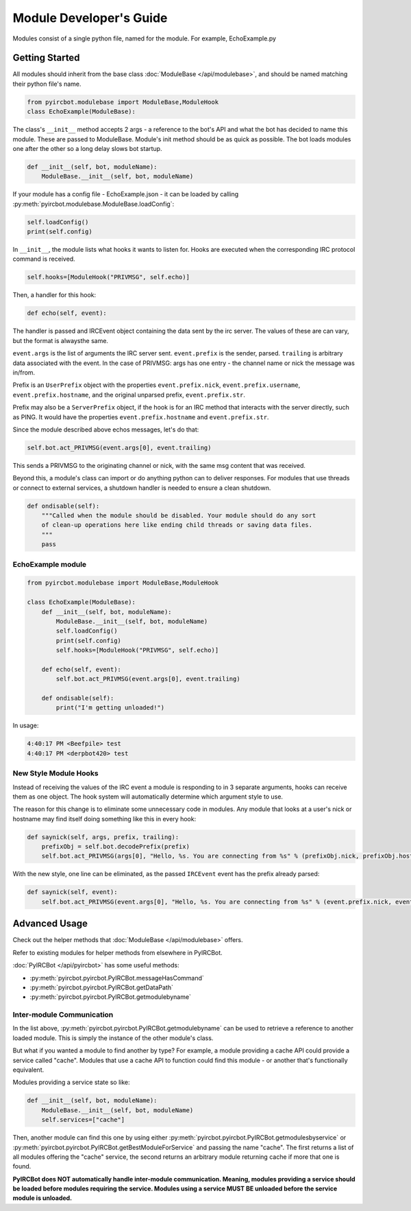 ************************
Module Developer's Guide
************************

Modules consist of a single python file, named for the module. For example, EchoExample.py

Getting Started
===============

All modules should inherit from the base class 
:doc:`ModuleBase </api/modulebase>`, and should be named matching their python 
file's name.

.. code-block:: python

    from pyircbot.modulebase import ModuleBase,ModuleHook
    class EchoExample(ModuleBase):

The class's ``__init__`` method accepts 2 args - a reference to the bot's API
and what the bot has decided to name this module. These are passed to
ModuleBase. Module's init method should be as quick as possible. The bot loads 
modules one after the other so a long delay slows bot startup.

.. code-block:: python

        def __init__(self, bot, moduleName):
            ModuleBase.__init__(self, bot, moduleName)

If your module has a config file - EchoExample.json - it can be loaded by 
calling :py:meth:`pyircbot.modulebase.ModuleBase.loadConfig`:

.. code-block:: python

            self.loadConfig()
            print(self.config)

In ``__init__``, the module lists what hooks it wants to listen for. Hooks are
executed when the corresponding IRC protocol command is received. 

.. code-block:: python

            self.hooks=[ModuleHook("PRIVMSG", self.echo)]

Then, a handler for this hook:

.. code-block:: python

        def echo(self, event):

The handler is passed and IRCEvent object containing the data sent by the irc 
server. The values of these are can vary, but the format is alwaysthe same. 

``event.args`` is the list of arguments the IRC server sent. ``event.prefix`` 
is the sender, parsed. ``trailing`` is arbitrary data associated 
with the event. In the case of PRIVMSG: args has one entry - the channel name 
or  nick the message was in/from.

Prefix is an ``UserPrefix`` object with the properties ``event.prefix.nick``, 
``event.prefix.username``, ``event.prefix.hostname``, and the original unparsed
prefix, ``event.prefix.str``.

Prefix may also be a ``ServerPrefix`` object, if the hook is for an IRC method 
that interacts with the server directly, such as PING. It would have the 
properties ``event.prefix.hostname`` and ``event.prefix.str``.

Since the module described above echos messages, let's do that:

.. code-block:: python

            self.bot.act_PRIVMSG(event.args[0], event.trailing)

This sends a PRIVMSG to the originating channel or nick, with the same msg 
content that was received. 

Beyond this, a module's class can import or do anything python can to deliver
responses. For modules that use threads or connect to external services, a 
shutdown handler is needed to ensure a clean shutdown. 

.. code-block:: python

        def ondisable(self):
            """Called when the module should be disabled. Your module should do any sort
            of clean-up operations here like ending child threads or saving data files.
            """
            pass

EchoExample module
------------------

.. code-block:: python

    from pyircbot.modulebase import ModuleBase,ModuleHook
    
    class EchoExample(ModuleBase):
        def __init__(self, bot, moduleName):
            ModuleBase.__init__(self, bot, moduleName)
            self.loadConfig()
            print(self.config)
            self.hooks=[ModuleHook("PRIVMSG", self.echo)]
        
        def echo(self, event):
            self.bot.act_PRIVMSG(event.args[0], event.trailing)
        
        def ondisable(self):
            print("I'm getting unloaded!")

In usage:

.. code-block:: text

    4:40:17 PM <Beefpile> test
    4:40:17 PM <derpbot420> test

New Style Module Hooks
----------------------

Instead of receiving the values of the IRC event a module is responding to in 
3 separate arguments, hooks can receive them as one object. The hook system 
will automatically determine which argument style to use.

The reason for this change is to eliminate some unnecessary code in modules. 
Any module that looks at a user's nick or hostname may find itself doing 
something like this in every hook:

.. code-block:: python

        def saynick(self, args, prefix, trailing):
            prefixObj = self.bot.decodePrefix(prefix)
            self.bot.act_PRIVMSG(args[0], "Hello, %s. You are connecting from %s" % (prefixObj.nick, prefixObj.hostname))

With the new style, one line can be eliminated, as the passed ``IRCEvent`` 
event has the prefix already parsed:

.. code-block:: python

        def saynick(self, event):
            self.bot.act_PRIVMSG(event.args[0], "Hello, %s. You are connecting from %s" % (event.prefix.nick, event.prefix.hostname))

Advanced Usage
==============

Check out the helper methods that :doc:`ModuleBase </api/modulebase>` offers.

Refer to existing modules for helper methods from elsewhere in PyIRCBot.

:doc:`PyIRCBot </api/pyircbot>` has some useful methods:

- :py:meth:`pyircbot.pyircbot.PyIRCBot.messageHasCommand`
- :py:meth:`pyircbot.pyircbot.PyIRCBot.getDataPath`
- :py:meth:`pyircbot.pyircbot.PyIRCBot.getmodulebyname`


Inter-module Communication
--------------------------

In the list above, :py:meth:`pyircbot.pyircbot.PyIRCBot.getmodulebyname` can be
used to retrieve a reference to another loaded module. This is simply the 
instance of the other module's class.

But what if you wanted a module to find another by type? For example, a module
providing a cache API could provide a service called "cache". Modules that use 
a cache API to function could find this module - or another that's functionally
equivalent.

Modules providing a service state so like:

.. code-block:: python

        def __init__(self, bot, moduleName):
            ModuleBase.__init__(self, bot, moduleName)
            self.services=["cache"]

Then, another module can find this one by using either 
:py:meth:`pyircbot.pyircbot.PyIRCBot.getmodulesbyservice` or
:py:meth:`pyircbot.pyircbot.PyIRCBot.getBestModuleForService` and passing the 
name "cache". The first returns a list of all modules offering the "cache" 
service, the second returns an arbitrary module returning cache if more that 
one is found.

**PyIRCBot does NOT automatically handle inter-module communication. Meaning,
modules providing a service should be loaded before modules requiring the 
service. Modules using a service MUST BE unloaded before the service module
is unloaded.**
